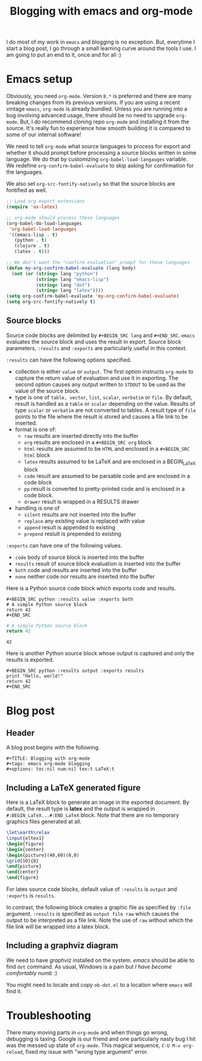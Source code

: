 #+title: Blogging with emacs and org-mode
#+tags:
#+options: toc:nil num:nil tex:t LaTeX:t
#+latex_header_extra: \usepackage{showexpl, url, tikz, xcolor}

I do most of my work in =emacs= and blogging is no
exception. But, everytime I start a blog post, I go through a small
learning curve around the tools I use. I am going to put an end to it,
once and for all :)

* Emacs setup
Obviously, you need =org-mode=. Version =8.*= is preferred and there
are many breaking changes from its previous versions. If you are using
a recent vintage =emacs=, =org-mode= is already bundled. Unless you
are running into a bug involving advanced usage, there should be no
need to upgrade =org-mode=. But, I do recommend cloning repo
=org-mode= and installing it from the source. It's really fun to
experience how smooth building it is compared to some of our internal
software!

We need to tell =org-mode= what source languages to process for export
and whether it should prompt before processing a source blocks written
in some language. We do that by customizing =org-babel-load-langauges=
variable. We redefine =org-confirm-babel-evaluate= to skip asking for
confirmation for the languages.

We also set =org-src-fontify-natively= so that the source blocks are
fontified as well.

#+BEGIN_SRC emacs-lisp :exports code
  ;; Load org export extensions
  (require 'ox-latex)

  ;; org-mode should process these languages
  (org-babel-do-load-languages
   'org-babel-load-languages
   '((emacs-lisp . t)
     (python . t)
     (clojure . t)
     (latex . t)))

  ;; We don't want the "confirm evaluation" prompt for these languages
  (defun my-org-confirm-babel-evaluate (lang body)
    (not (or (string= lang "python")
             (string= lang "emacs-lisp")
             (string= lang "dot")
             (string= lang "latex"))))
  (setq org-confirm-babel-evaluate 'my-org-confirm-babel-evaluate)
  (setq org-src-fontify-natively t)

#+END_SRC

** Source blocks
Source code blocks are delimited by =#+BEGIN_SRC lang= and
=#+END_SRC=. =emacs= evaluates the source block and uses the result in
export. Source block parameters, =:results= and =:exports= are
particularly useful in this context.

=:results= can have the following options specified.
- collection is either =value= or =output=. The first option instructs
  =org-mode= to capture the return value of evaluation and use it in
  exporting. The second option causes any output written to =STDOUT=
  to be used as the value of the source block.
- type is one of =table, vector=, =list=, =scalar=, =verbatim= or
  =file=.  By default, result is handled as a =table= or =scalar=
  depending on the value. Results of type =scalar= or =verbatim= are
  not converted to tables. A result type of =file= points to the file
  where the result is stored and causes a file link to be inserted.
- format is one of:
 - =raw= results are inserted directly into the buffer
 - =org= results are enclosed in a =#+BEGIN_SRC org= block
 - =html= results are assumed to be =HTML= and enclosed in a =#+BEGIN_SRC html= block
 - =latex= results assumed to be LaTeX and are enclosed in a BEGIN_LaTeX block
 - =code= result are assumed to be parsable code and are enclosed in a code block
 - =pp= result is converted to pretty-printed code and is enclosed in a code block.
 - =drawer= result is wrapped in a RESULTS drawer
- handling is one of
 - =silent= results are not inserted into the buffer
 - =replace= any existing value is replaced with value
 - =append= result is appended to existing
 - =prepend= reslult is prepended to existing

=:exports= can have one of the following values.
- =code= body of source block is inserted into the buffer
- =results= result of source block evaluation is inserted into the buffer
- =both= code and results are inserted into the buffer
- =none= neither code nor results are inserted into the buffer

Here is a Python source code block which exports code and results.

#+BEGIN_EXAMPLE
#+BEGIN_SRC python :results value :exports both
# A simple Python source block
return 42
#+END_SRC
#+END_EXAMPLE

#+BEGIN_SRC python :results value :exports both
# A simple Python source block
return 42
#+END_SRC

#+RESULTS:
: 42

Here is another Python source block whose output is captured and only the results is exported.

#+BEGIN_EXAMPLE
#+BEGIN_SRC python :results output :exports results
print "Hello, world!"
return 42
#+END_SRC
#+END_EXAMPLE

#+BEGIN_SRC python :results output :exports results
print "Hello, world!"
#+END_SRC

#+RESULTS:

#+BEGIN_SRC bash :exports none :results silent
netsh interface portproxy add v4tov4 listenaddress=127.0.0.1 listenport=5555 connectaddress=127.0.0.1 connectport=5552
netsh interface portproxy show all
netsh interface portproxy delete v4tov4 listenport=5555 listenaddress=127.0.0.1
#+END_SRC

* Blog post
** Header
A blog post begins with the following.
#+BEGIN_EXAMPLE
#+TITLE: Blogging with org-mode
#+tags: emacs org-mode blogging
#+options: toc:nil num:nil tex:t LaTeX:t
#+END_EXAMPLE

** Including a \LaTeX generated figure
Here is a \LaTeX{} block to generate an image in the exported
document. By default, the result type is *latex* and the output is
wrapped in =#:BEGIN_LaTeX...#:END_LaTeX= block. Note that there are
no temporary graphics files generated at all.

#+BEGIN_SRC latex :results output :exports both
\let\earth\relax
\input{eltex1}
\begin{figure}
\begin{center}
\begin{picture}(40,60)(0,0)
\grid{10}{8}
\end{picture}
\end{center}
\end{figure}
#+END_SRC

For latex source code blocks, default value of =:results= is =output=
and =:exports= is =results=.

In contrast, the following block creates
a graphic file as specified by =:file= argument. =:results= is
specified as =output file raw= which causes the output to be
interpreted as a file link. Note the use of =raw= without which the
file link will be wrapped into a latex block.

#+BEGIN_SRC latex :results output file raw :exports results :file latexfig.png
\let\earth\relax
\input{eltex1}
\begin{figure}
\begin{center}
\begin{picture}(100,80)(0,0)
\grid{10}{8}
\end{picture}
\end{center}
\end{figure}
#+END_SRC

** Including a graphviz diagram
We need to have /graphviz/ installed on the system. /emacs/ should be
able to find =dot= command. As usual, Windows is a pain but /I have
become comfortably numb/ :)

You might need to locate and copy =ob-dot.el= to a location where
=emacs= will find it.
#+begin_src dot :results output :exports results :file dotfig.png
digraph data_relationships {
  "org-mode"
  "org-exp-blocks"
  "dot"
  "ditaa"
  "HTML" [shape=Mrecord, label="{HTML|publish on the web\l}"]
  "LaTeX" [shape=Mrecord, label="{LaTeX|publish in PDF\l}"]
  "org-mode" -> "org-exp-blocks"
  "dot" -> "org-mode"
  "ditaa" -> "org-mode"
  "org-exp-blocks" -> "HTML"
  "org-exp-blocks" -> LaTeX
}
#+end_src

#+RESULTS:
[[file:dotfig.png]]

* Troubleshooting
There many moving parts in =org-mode= and when things go wrong,
debugging is taxing. Google is our friend and one particularly nasty
bug I hit was the messed up state of =org-mode=. This magical sequence,
=C-U M-x org-reload=, fixed my issue with "wrong type argument" error.
